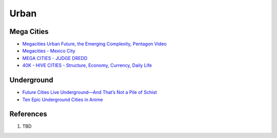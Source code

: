 .. _lZIHtkOUxp:

=======================================
Urban
=======================================

Mega Cities
=======================================

* `Megacities Urban Future, the Emerging Complexity, Pentagon Video <https://youtu.be/iDxeKd_iR28>`_
* `Megacities - Mexico City <https://youtu.be/1hlQaguj354>`_
* `MEGA CITIES - JUDGE DREDD <https://youtu.be/yogiWJtSYF8>`_
* `40K - HIVE CITIES - Structure, Economy, Currency, Daily Life <https://youtu.be/HkJpFvJQp4M>`_


Underground
=======================================

* `Future Cities Live Underground—And That’s Not a Pile of Schist <https://www.thenatureofcities.com/2017/01/22/future-cities-live-underground-thats-not-pile-schist/>`_
* `Ten Epic Underground Cities in Anime <https://myanimelist.net/featured/1786/Ten_Epic_Underground_Cities_in_Anime>`_


References
=======================================

#. TBD
